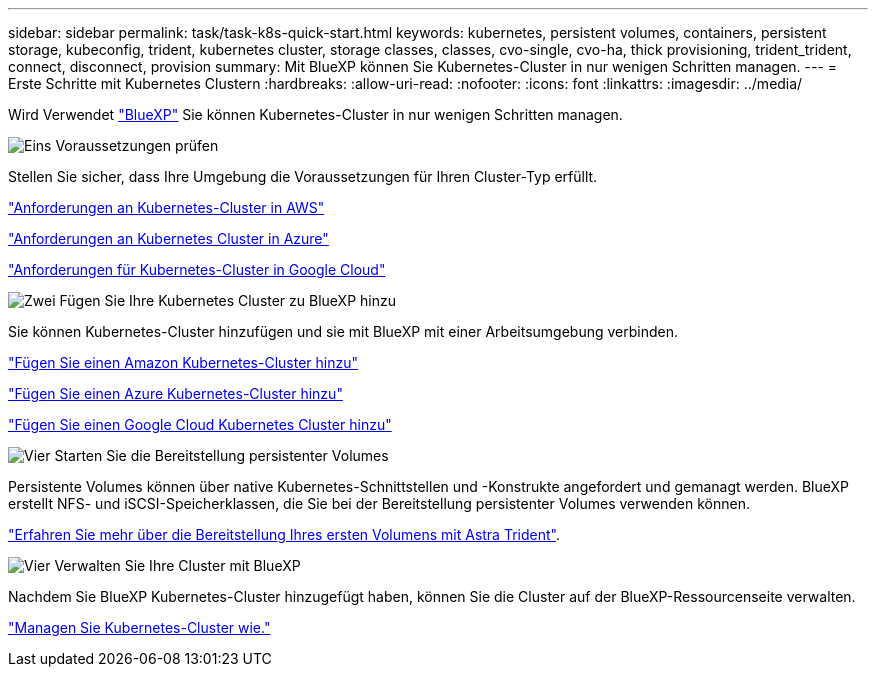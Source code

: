 ---
sidebar: sidebar 
permalink: task/task-k8s-quick-start.html 
keywords: kubernetes, persistent volumes, containers, persistent storage, kubeconfig, trident, kubernetes cluster, storage classes, classes, cvo-single, cvo-ha, thick provisioning, trident_trident, connect, disconnect, provision 
summary: Mit BlueXP können Sie Kubernetes-Cluster in nur wenigen Schritten managen. 
---
= Erste Schritte mit Kubernetes Clustern
:hardbreaks:
:allow-uri-read: 
:nofooter: 
:icons: font
:linkattrs: 
:imagesdir: ../media/


[role="lead"]
Wird Verwendet link:https://docs.netapp.com/us-en/bluexp-setup-admin/index.html["BlueXP"^] Sie können Kubernetes-Cluster in nur wenigen Schritten managen.

.image:https://raw.githubusercontent.com/NetAppDocs/common/main/media/number-1.png["Eins"] Voraussetzungen prüfen
[role="quick-margin-para"]
Stellen Sie sicher, dass Ihre Umgebung die Voraussetzungen für Ihren Cluster-Typ erfüllt.

[role="quick-margin-para"]
link:https://docs.netapp.com/us-en/bluexp-kubernetes/requirements/kubernetes-reqs-aws.html["Anforderungen an Kubernetes-Cluster in AWS"]

[role="quick-margin-para"]
link:https://docs.netapp.com/us-en/bluexp-kubernetes/requirements/kubernetes-reqs-aks.html["Anforderungen an Kubernetes Cluster in Azure"]

[role="quick-margin-para"]
link:https://docs.netapp.com/us-en/bluexp-kubernetes/requirements/kubernetes-reqs-gke.html["Anforderungen für Kubernetes-Cluster in Google Cloud"]

.image:https://raw.githubusercontent.com/NetAppDocs/common/main/media/number-2.png["Zwei"] Fügen Sie Ihre Kubernetes Cluster zu BlueXP hinzu
[role="quick-margin-para"]
Sie können Kubernetes-Cluster hinzufügen und sie mit BlueXP mit einer Arbeitsumgebung verbinden.

[role="quick-margin-para"]
link:https://docs.netapp.com/us-en/bluexp-kubernetes/task/task-kubernetes-discover-aws.html["Fügen Sie einen Amazon Kubernetes-Cluster hinzu"]

[role="quick-margin-para"]
link:https://docs.netapp.com/us-en/bluexp-kubernetes/task/task-kubernetes-discover-azure.html["Fügen Sie einen Azure Kubernetes-Cluster hinzu"]

[role="quick-margin-para"]
link:https://docs.netapp.com/us-en/bluexp-kubernetes/task/task-kubernetes-discover-gke.html["Fügen Sie einen Google Cloud Kubernetes Cluster hinzu"]

.image:https://raw.githubusercontent.com/NetAppDocs/common/main/media/number-3.png["Vier"] Starten Sie die Bereitstellung persistenter Volumes
[role="quick-margin-para"]
Persistente Volumes können über native Kubernetes-Schnittstellen und -Konstrukte angefordert und gemanagt werden. BlueXP erstellt NFS- und iSCSI-Speicherklassen, die Sie bei der Bereitstellung persistenter Volumes verwenden können.

[role="quick-margin-para"]
link:https://docs.netapp.com/us-en/trident/trident-get-started/kubernetes-postdeployment.html#step-3-provision-your-first-volume["Erfahren Sie mehr über die Bereitstellung Ihres ersten Volumens mit Astra Trident"^].

.image:https://raw.githubusercontent.com/NetAppDocs/common/main/media/number-4.png["Vier"] Verwalten Sie Ihre Cluster mit BlueXP
[role="quick-margin-para"]
Nachdem Sie BlueXP Kubernetes-Cluster hinzugefügt haben, können Sie die Cluster auf der BlueXP-Ressourcenseite verwalten.

[role="quick-margin-para"]
link:task-k8s-manage-trident.html["Managen Sie Kubernetes-Cluster wie."]
